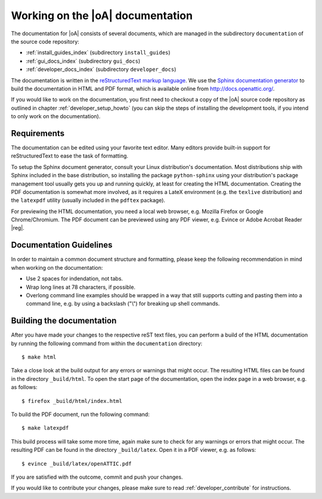 .. _developer_documentation:

Working on the |oA| documentation
=================================

The documentation for |oA| consists of several documents, which are managed in
the subdirectory ``documentation`` of the source code repository:

* :ref:`install_guides_index` (subdirectory ``install_guides``)
* :ref:`gui_docs_index` (subdirectory ``gui_docs``)
* :ref:`developer_docs_index` (subdirectory ``developer_docs``)

The documentation is written in the `reStructuredText markup language
<http://docutils.sourceforge.net/rst.html>`_. We use the `Sphinx documentation
generator <http://sphinx-doc.org/>`_ to build the documentation in HTML and
PDF format, which is available online from http://docs.openattic.org/.

If you would like to work on the documentation, you first need to checkout a
copy of the |oA| source code repository as outlined in chapter
:ref:`developer_setup_howto` (you can skip the steps of installing the
development tools, if you intend to only work on the documentation).

Requirements
------------

The documentation can be edited using your favorite text editor. Many editors
provide built-in support for reStructuredText to ease the task of formatting.

To setup the Sphinx document generator, consult your Linux distribution's
documentation. Most distributions ship with Sphinx included in the base
distribution, so installing the package ``python-sphinx`` using your
distribution's package management tool usually gets you up and running
quickly, at least for creating the HTML documentation. Creating the PDF
documentation is somewhat more involved, as it requires a LateX environment
(e.g. the ``texlive`` distribution) and the ``latexpdf`` utility (usually
included in the ``pdftex`` package).

For previewing the HTML documentation, you need a local web browser, e.g.
Mozilla Firefox or Google Chrome/Chromium. The PDF document can be previewed
using any PDF viewer, e.g. Evince or Adobe Acrobat Reader |reg|.

Documentation Guidelines
------------------------

In order to maintain a common document structure and formatting, please keep
the following recommendation in mind when working on the documentation:

* Use 2 spaces for indendation, not tabs.
* Wrap long lines at 78 characters, if possible.
* Overlong command line examples should be wrapped in a way that still
  supports cutting and pasting them into a command line, e.g. by using a
  backslash ("\\") for breaking up shell commands.

Building the documentation
--------------------------

After you have made your changes to the respective reST text files, you can
perform a build of the HTML documentation by running the following command
from within the ``documentation`` directory::

  $ make html

Take a close look at the build output for any errors or warnings that might
occur. The resulting HTML files can be found in the directory ``_build/html``.
To open the start page of the documentation, open the index page in a web
browser, e.g. as follows::

  $ firefox _build/html/index.html

To build the PDF document, run the following command::

  $ make latexpdf

This build process will take some more time, again make sure to check for any
warnings or errors that might occur. The resulting PDF can be found in the
directory ``_build/latex``. Open it in a PDF viewer, e.g. as follows::

  $ evince _build/latex/openATTIC.pdf

If you are satisfied with the outcome, commit and push your changes.

If you would like to contribute your changes, please make sure to read
:ref:`developer_contribute` for instructions.
